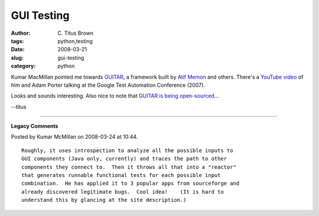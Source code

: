 GUI Testing
###########

:author: C\. Titus Brown
:tags: python,testing
:date: 2008-03-21
:slug: gui-testing
:category: python


Kumar MacMillan pointed me towards `GUITAR
<http://www.cs.umd.edu/~atif/GUITARWeb/>`__, a framework built by
`Atif Memon <http://www.cs.umd.edu/~atif/newsite/index.htm>`__ and
others.  There's a `YouTube video
<http://www.youtube.com/watch?v=OiE9zRPD6ps>`__ of him and Adam Porter
talking at the Google Test Automation Conference (2007).

Looks and sounds interesting.  Also nice to note that `GUITAR is being
open-sourced <http://sourceforge.net/projects/guitar>`__...

--titus


----

**Legacy Comments**


Posted by Kumar McMillan on 2008-03-24 at 10:44. 

::

   Roughly, it uses introspection to analyze all the possible inputs to
   GUI components (Java only, currently) and traces the path to other
   components they connect to.  Then it throws all that into a "reactor"
   that generates runnable functional tests for each possible input
   combination.  He has applied it to 3 popular apps from sourceforge and
   already discovered legitimate bugs.  Cool idea!    (It is hard to
   understand this by glancing at the site description.)

